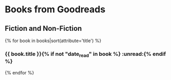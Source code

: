 #+STARTUP: showeverything

* Books from Goodreads

** Fiction and Non-Fiction
{% for book in books|sort(attribute='title') %}
*** {{ book.title }}{% if not "date_read" in book %}              :unread:{% endif %}
:PROPERTIES:
:Author: {{ book.author }}{% if "date_added" in book %}
:Added: {{ book.date_added }}{% endif %}{% if "date_read" in book %}
:Read: {{ book.date_read }}{% endif %}{% if "isbn13" in book and book.isbn13|length > 0 %}
:ISBN13: {{ book.isbn13 }}{% endif %}{% if "rating" in book %}
:Rating: {{ book.rating }}{% endif %}
:Url: {{ book.url }}
:END:
{% endfor %}
